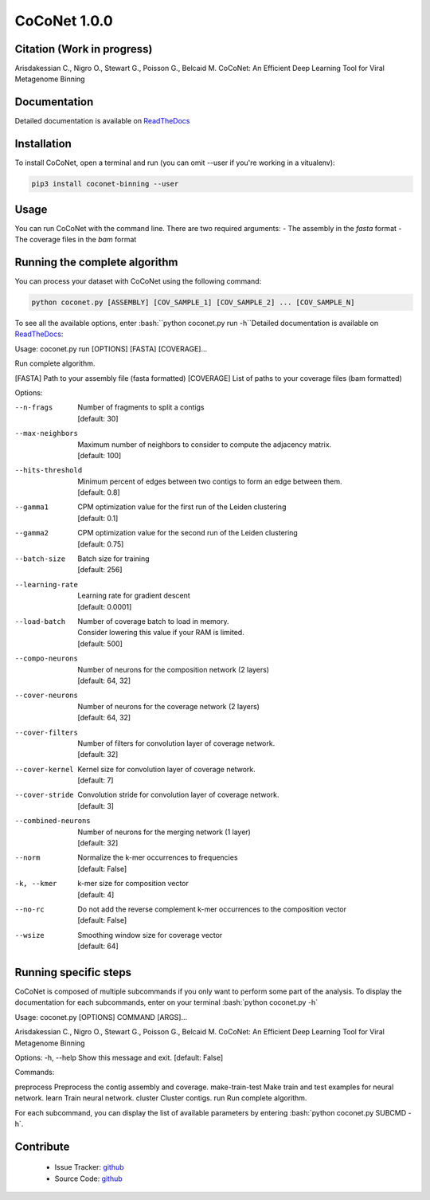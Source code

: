 CoCoNet 1.0.0
=============
.. image:: https://travis-ci.org/Puumanamana/CoCoNet.svg?branch=master
    :target: https://travis-ci.org/Puumanamana/CoCoNet
.. image:: https://codecov.io/gh/Puumanamana/CoCoNet/branch/master/graph/badge.svg
    :target: https://codecov.io/gh/Puumanamana/CoCoNet

Citation (Work in progress)
--------
Arisdakessian C., Nigro O., Stewart G., Poisson G., Belcaid M.
CoCoNet: An Efficient Deep Learning Tool for Viral Metagenome Binning

Documentation
-------------
Detailed documentation is available on `ReadTheDocs <https://coconet.readthedocs.io/en/latest/index.html>`_

Installation
------------
To install CoCoNet, open a terminal and run (you can omit --user if you're working in a vitualenv):

.. code-block:: bash

    pip3 install coconet-binning --user

Usage
-----
You can run CoCoNet with the command line. There are two required arguments:
- The assembly in the *fasta* format
- The coverage files in the *bam* format

Running the complete algorithm
------------------------------

You can process your dataset with CoCoNet using the following command:

.. code-block:: bash

    python coconet.py [ASSEMBLY] [COV_SAMPLE_1] [COV_SAMPLE_2] ... [COV_SAMPLE_N]

To see all the available options, enter :bash:``python coconet.py run -h``Detailed documentation is available on `ReadTheDocs <https://coconet.readthedocs.io/en/latest/index.html>`_:

Usage: coconet.py run [OPTIONS] [FASTA] [COVERAGE]...

Run complete algorithm.

[FASTA] Path to your assembly file (fasta formatted)
[COVERAGE] List of paths to your coverage files (bam formatted)

Options:

--n-frags            | Number of fragments to split a contigs
                     | [default: 30]
--max-neighbors      | Maximum number of neighbors to consider to compute the adjacency matrix.
                     | [default: 100]
--hits-threshold     | Minimum percent of edges between two contigs to form an edge between them.
                     | [default: 0.8]
--gamma1             | CPM optimization value for the first run of the Leiden clustering
                     | [default: 0.1]
--gamma2             | CPM optimization value for the second run of the Leiden clustering
                     | [default: 0.75]
--batch-size         | Batch size for training
                     | [default: 256]
--learning-rate      | Learning rate for gradient descent
                     | [default: 0.0001]
--load-batch         | Number of coverage batch to load in memory.
                     | Consider lowering this value if your RAM is limited.
		     | [default: 500]
--compo-neurons      | Number of neurons for the composition network (2 layers)
                     | [default: 64, 32]
--cover-neurons      | Number of neurons for the coverage network (2 layers)
                     | [default: 64, 32]
--cover-filters      | Number of filters for convolution layer of coverage network.
                     | [default: 32]
--cover-kernel       | Kernel size for convolution layer of coverage network.
                     | [default: 7]
--cover-stride       | Convolution stride for convolution layer of coverage network.
                     | [default: 3]
--combined-neurons   | Number of neurons for the merging network (1 layer)
                     | [default: 32]
--norm               | Normalize the k-mer occurrences to frequencies
                     | [default: False]
-k, --kmer           | k-mer size for composition vector
                     | [default: 4]
--no-rc              | Do not add the reverse complement k-mer occurrences to the composition vector
                     | [default: False]
--wsize              | Smoothing window size for coverage vector
                     | [default: 64]

Running specific steps
----------------------

CoCoNet is composed of multiple subcommands if you only want to perform some part of the analysis.
To display the documentation for each subcommands, enter on your terminal :bash:`python coconet.py -h`

Usage: coconet.py [OPTIONS] COMMAND [ARGS]...

Arisdakessian C., Nigro O., Stewart G., Poisson G., Belcaid M. CoCoNet: An
Efficient Deep Learning Tool for Viral Metagenome Binning

Options:
-h, --help  Show this message and exit.  [default: False]

Commands:

preprocess       Preprocess the contig assembly and coverage.
make-train-test  Make train and test examples for neural network.
learn            Train neural network.
cluster          Cluster contigs.
run              Run complete algorithm.

For each subcommand, you can display the list of available parameters by entering :bash:`python coconet.py SUBCMD -h`.

Contribute
----------

 - Issue Tracker: `github <https://github.com/Puumanamana/CoCoNet/issues>`_
 - Source Code: `github <https://github.com/Puumanamana/CoCoNet>`_
